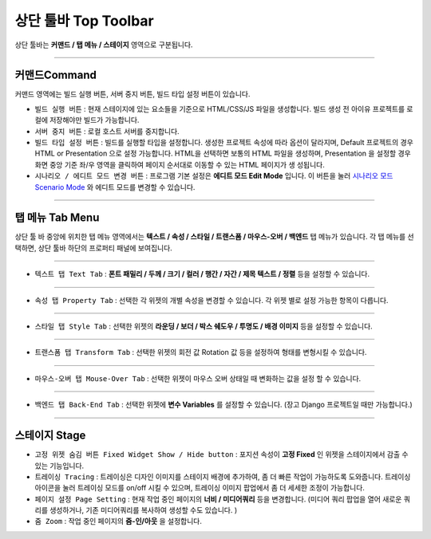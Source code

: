 .. _시나리오 모드 Scenario Mode : ./advanced_scenario_mode.html


상단 툴바 Top Toolbar
==================


.. image:: resource/iu_manual_top_toolbar.png

상단 툴바는 **커맨드 / 탭 메뉴 / 스테이지** 영역으로 구분됩니다.


----------


.. image:: resource/iu_manual_top_toolbar_command.png


커맨드Command
-----------

커맨드 영역에는 빌드 실행 버튼, 서버 중지 버튼, 빌드 타입 설정 버튼이 있습니다.

* ``빌드 실행 버튼`` : 현재 스테이지에 있는 요소들을 기준으로 HTML/CSS/JS 파일을 생성합니다. 빌드 생성 전 아이유 프로젝트를 로컬에 저장해야만 빌드가 가능합니다.
* ``서버 중지 버튼`` : 로컬 호스트 서버를 중지합니다.
* ``빌드 타입 설정 버튼`` : 빌드를 실행할 타입을 설정합니다. 생성한 프로젝트 속성에 따라 옵션이 달라지며, Default 프로젝트의 경우 HTML or Presentation 으로 설정 가능합니다. HTML을 선택하면 보통의 HTML 파일을 생성하며, Presentation 을 설정할 경우 화면 중앙 기준 좌/우 영역을 클릭하여 페이지 순서대로 이동할 수 있는 HTML 페이지가 생 성됩니다.
* ``시나리오 / 에디트 모드 변경 버튼`` : 프로그램 기본 설정은 **에디트 모드 Edit Mode** 입니다. 이 버튼을 눌러 `시나리오 모드 Scenario Mode`_ 와 에디트 모드를 변경할 수 있습니다.



----------


탭 메뉴 Tab Menu
-------------

상단 툴 바 중앙에 위치한 탭 메뉴 영역에서는 **텍스트 / 속성 / 스타일 / 트랜스폼 / 마우스-오버 / 백엔드** 탭 메뉴가 있습니다. 각 탭 메뉴를 선택하면, 상단 툴바 하단의 프로퍼티 패널에 보여집니다. 


----------


.. image:: resource/iu_manual_top_toolbar_tab01_text.png

* ``텍스트 탭 Text Tab`` : **폰트 패밀리 / 두께 / 크기 / 컬러 / 행간 / 자간 / 제목 텍스트 / 정렬** 등을 설정할 수 있습니다.


----------

.. image:: resource/iu_manual_top_toolbar_tab02_property.png

* ``속성 탭 Property Tab`` : 선택한 각 위젯의 개별 속성을 변경할 수 있습니다. 각 위젯 별로 설정 가능한 항목이 다릅니다.

----------


.. image:: resource/iu_manual_top_toolbar_tab03_style.png

* ``스타일 탭 Style Tab`` : 선택한 위젯의 **라운딩 / 보더 / 박스 쉐도우 / 투명도 / 배경 이미지** 등을 설정할 수 있습니다.

----------

.. image:: resource/iu_manual_top_toolbar_tab04_transform.png

* ``트랜스폼 탭 Transform Tab`` : 선택한 위젯의 회전 값 Rotation 값 등을 설정하여 형태를 변형시킬 수 있습니다.

----------

.. image:: resource/iu_manual_top_toolbar_tab05_mouse_over.png

* ``마우스-오버 탭 Mouse-Over Tab`` : 선택한 위젯이 마우스 오버 상태일 때 변화하는 값을 설정 할 수 있습니다.

----------

.. image:: resource/iu_manual_top_toolbar_tab06_backend.png

* ``백엔드 탭 Back-End Tab`` : 선택한 위젯에 **변수 Variables** 를 설정할 수 있습니다. (장고 Django 프로젝트일 때만 가능합니다.) 



----------


.. image:: resource/iu_manual_top_toolbar_TQZ.png


스테이지 Stage
-------------


* ``고정 위젯 숨김 버튼 Fixed Widget Show / Hide button`` : 포지션 속성이 **고정 Fixed** 인 위젯을 스테이지에서 감출 수 있는 기능입니다.

* ``트레이싱 Tracing`` : 트레이싱은 디자인 이미지를 스테이지 배경에 추가하여, 좀 더 빠른 작업이 가능하도록 도와줍니다. 트레이싱 아이콘을 눌러 트레이싱 모드를 on/off 시킬 수 있으며, 트레이싱 이미지 팝업에서 좀 더 세세한 조정이 가능합니다. 

* ``페이지 설정 Page Setting`` : 현재 작업 중인 페이지의 **너비 / 미디어쿼리** 등을 변경합니다. (미디어 쿼리 팝업을 열어 새로운 쿼리를 생성하거나, 기존 미디어쿼리를 복사하여 생성할 수도 있습니다. )

* ``줌 Zoom`` : 작업 중인 페이지의 **줌-인/아웃** 을 설정합니다.
